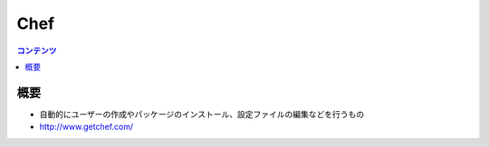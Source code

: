 ==========================================
Chef
==========================================

.. contents:: コンテンツ
   :depth: 3
   :local:

概要
==========

* 自動的にユーザーの作成やパッケージのインストール、設定ファイルの編集などを行うもの
* http://www.getchef.com/